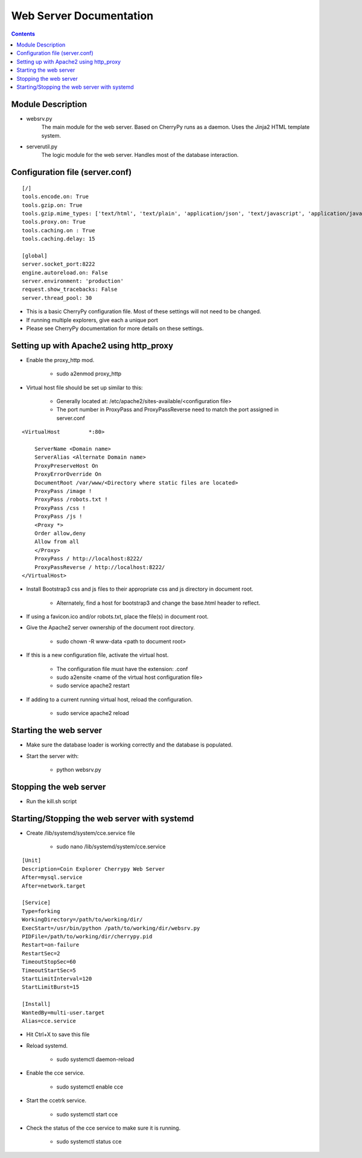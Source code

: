 ========================
Web Server Documentation
========================

.. contents::

Module Description
------------------

* websrv.py
    The main module for the web server. Based on CherryPy runs as a daemon.
    Uses the Jinja2 HTML template system.

* serverutil.py
    The logic module for the web server. Handles most of the database interaction.

Configuration file (server.conf)
--------------------------------

::

    [/]
    tools.encode.on: True
    tools.gzip.on: True
    tools.gzip.mime_types: ['text/html', 'text/plain', 'application/json', 'text/javascript', 'application/javascript']
    tools.proxy.on: True
    tools.caching.on : True
    tools.caching.delay: 15

    [global]
    server.socket_port:8222
    engine.autoreload.on: False
    server.environment: 'production'
    request.show_tracebacks: False
    server.thread_pool: 30

* This is a basic CherryPy configuration file. Most of these settings will not need to be changed.
* If running multiple explorers, give each a unique port
* Please see CherryPy documentation for more details on these settings.

Setting up with Apache2 using http_proxy
----------------------------------------

* Enable the proxy_http mod.

        - sudo a2enmod proxy_http

* Virtual host file should be set up similar to this:

        - Generally located at:  /etc/apache2/sites-available/<configuration file>
        - The port number in ProxyPass and ProxyPassReverse need to match the port assigned in server.conf

::

        <VirtualHost         *:80>

            ServerName <Domain name>
            ServerAlias <Alternate Domain name>
            ProxyPreserveHost On
            ProxyErrorOverride On
            DocumentRoot /var/www/<Directory where static files are located>
            ProxyPass /image !
            ProxyPass /robots.txt !
            ProxyPass /css !
            ProxyPass /js !
            <Proxy *>
            Order allow,deny
            Allow from all
            </Proxy>
            ProxyPass / http://localhost:8222/
            ProxyPassReverse / http://localhost:8222/
        </VirtualHost>

* Install Bootstrap3 css and js files to their appropriate css and js directory in document root.

        - Alternately, find a host for bootstrap3 and change the base.html header to reflect.

* If using a favicon.ico and/or robots.txt, place the file(s) in document root.

* Give the Apache2 server ownership of the document root directory.

        - sudo chown -R www-data <path to document root>

* If this is a new configuration file, activate the virtual host.

        - The configuration file must have the extension: .conf

        - sudo a2ensite <name of the virtual host configuration file>

        - sudo service apache2 restart

* If adding to a current running virtual host, reload the configuration.

        - sudo service apache2 reload

Starting the web server
-----------------------

* Make sure the database loader is working correctly and the database is populated.

* Start the server with:

    - python websrv.py

Stopping the web server
-----------------------

* Run the kill.sh script

Starting/Stopping the web server with systemd
---------------------------------------------

* Create /lib/systemd/system/cce.service file

        - sudo nano /lib/systemd/system/cce.service

::

                [Unit]
                Description=Coin Explorer Cherrypy Web Server
                After=mysql.service
                After=network.target
                
                [Service]
                Type=forking
                WorkingDirectory=/path/to/working/dir/
                ExecStart=/usr/bin/python /path/to/working/dir/websrv.py
                PIDFile=/path/to/working/dir/cherrypy.pid
                Restart=on-failure
                RestartSec=2
                TimeoutStopSec=60
                TimeoutStartSec=5
                StartLimitInterval=120
                StartLimitBurst=15
                
                [Install]
                WantedBy=multi-user.target
                Alias=cce.service    

- Hit Ctrl+X to save this file

* Reload systemd.

        - sudo systemctl daemon-reload

* Enable the cce service.

        - sudo systemctl enable cce
        
* Start the ccetrk service.

        - sudo systemctl start cce
        
* Check the status of the cce service to make sure it is running.

        - sudo systemctl status cce
        
